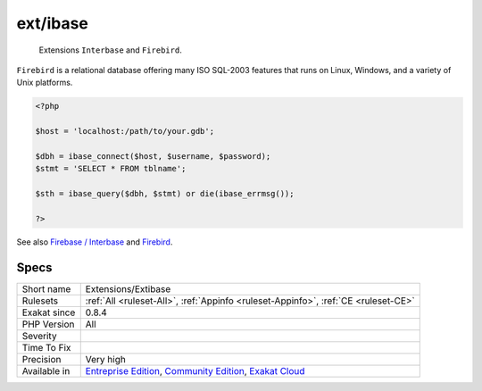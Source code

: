 .. _extensions-extibase:

.. _ext-ibase:

ext/ibase
+++++++++

  Extensions ``Interbase`` and ``Firebird``.

``Firebird`` is a relational database offering many ISO SQL-2003 features that runs on Linux, Windows, and a variety of Unix platforms.

.. code-block:: php
   
   <?php
   
   $host = 'localhost:/path/to/your.gdb';
   
   $dbh = ibase_connect($host, $username, $password);
   $stmt = 'SELECT * FROM tblname';
   
   $sth = ibase_query($dbh, $stmt) or die(ibase_errmsg());
   
   ?>

See also `Firebase / Interbase <https://www.php.net/manual/en/book.ibase.php>`_ and `Firebird <http://www.firebirdsql.org/>`_.


Specs
_____

+--------------+-----------------------------------------------------------------------------------------------------------------------------------------------------------------------------------------+
| Short name   | Extensions/Extibase                                                                                                                                                                     |
+--------------+-----------------------------------------------------------------------------------------------------------------------------------------------------------------------------------------+
| Rulesets     | :ref:`All <ruleset-All>`, :ref:`Appinfo <ruleset-Appinfo>`, :ref:`CE <ruleset-CE>`                                                                                                      |
+--------------+-----------------------------------------------------------------------------------------------------------------------------------------------------------------------------------------+
| Exakat since | 0.8.4                                                                                                                                                                                   |
+--------------+-----------------------------------------------------------------------------------------------------------------------------------------------------------------------------------------+
| PHP Version  | All                                                                                                                                                                                     |
+--------------+-----------------------------------------------------------------------------------------------------------------------------------------------------------------------------------------+
| Severity     |                                                                                                                                                                                         |
+--------------+-----------------------------------------------------------------------------------------------------------------------------------------------------------------------------------------+
| Time To Fix  |                                                                                                                                                                                         |
+--------------+-----------------------------------------------------------------------------------------------------------------------------------------------------------------------------------------+
| Precision    | Very high                                                                                                                                                                               |
+--------------+-----------------------------------------------------------------------------------------------------------------------------------------------------------------------------------------+
| Available in | `Entreprise Edition <https://www.exakat.io/entreprise-edition>`_, `Community Edition <https://www.exakat.io/community-edition>`_, `Exakat Cloud <https://www.exakat.io/exakat-cloud/>`_ |
+--------------+-----------------------------------------------------------------------------------------------------------------------------------------------------------------------------------------+


